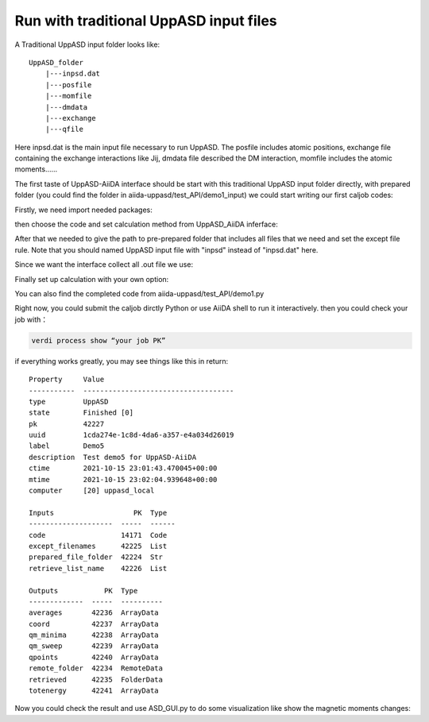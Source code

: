 
Run with traditional UppASD input files 
========================================

A Traditional UppASD input folder looks like:

::

    UppASD_folder
        |---inpsd.dat
        |---posfile
        |---momfile
        |---dmdata
        |---exchange
        |---qfile
    
Here inpsd.dat is the main input ﬁle necessary to run UppASD.
The posfile includes atomic positions,
exchange ﬁle containing the exchange interactions like Jij,
dmdata file described the DM interaction,
momfile includes the atomic moments......

The first taste of UppASD-AiiDA interface should be start with this traditional UppASD input folder directly,
with prepared folder (you could find the folder in aiida-uppasd/test_API/demo1_input) we could start writing our first caljob codes:

Firstly, we need import needed packages:

.. code-block::
    :linenos:

    from aiida.plugins import DataFactory, CalculationFactory
    from aiida.engine import run
    from aiida.orm import Code, SinglefileData, Int, Float, Str, Bool, List, Dict, ArrayData, XyData, SinglefileData, FolderData, RemoteData
    import numpy as np
    import aiida
    import os
    from aiida.engine import submit
    aiida.load_profile() #for interactive model 

then choose the code and set calculation method from UppASD_AiiDA inferface:

.. code-block::
    :linenos:

    code = Code.get_from_string('your code name')
    aiida_uppasd = CalculationFactory('UppASD_core_calculations')

After that we needed to give the path to pre-prepared folder that includes all files that we need and set the except file rule. 
Note that you should named UppASD input file with "inpsd" instead of "inpsd.dat" here.

.. code-block::
    :linenos:

    prepared_file_folder = Str(os.path.join(os.getcwd(),'demo1_input'))
    except_filenames = List(list = [])

Since we want the interface collect all .out file we use:

.. code-block::
    :linenos:

    r_l = List(list=[('*.out','.', 0)])  


Finally set up calculation with your own option:

.. code-block::
    :linenos:

    builder = aiida_uppasd.get_builder()
    builder.code = code
    builder.prepared_file_folder = prepared_file_folder
    builder.except_filenames = except_filenames
    builder.retrieve_list_name = r_l
    builder.metadata.options.resources = {'num_machines': }
    builder.metadata.options.max_wallclock_seconds = 
    builder.metadata.options.parser_name = 'UppASD_core_parsers'
    builder.metadata.label = ''
    builder.metadata.description = ''
    job_node = submit(builder)
    print('Job submitted, PK: {}'.format(job_node.pk))

You can also find the completed code from aiida-uppasd/test_API/demo1.py 

Right now, you could submit the caljob dirctly Python or use AiiDA shell to run it interactively.
then you could check your job with：

.. code-block::
    
    verdi process show “your job PK”

if everything works greatly, you may see things like this in return:

::

    Property     Value
    -----------  ------------------------------------
    type         UppASD
    state        Finished [0]
    pk           42227
    uuid         1cda274e-1c8d-4da6-a357-e4a034d26019
    label        Demo5
    description  Test demo5 for UppASD-AiiDA
    ctime        2021-10-15 23:01:43.470045+00:00
    mtime        2021-10-15 23:02:04.939648+00:00
    computer     [20] uppasd_local

    Inputs                   PK  Type
    --------------------  -----  ------
    code                  14171  Code
    except_filenames      42225  List
    prepared_file_folder  42224  Str
    retrieve_list_name    42226  List

    Outputs           PK  Type
    -------------  -----  ----------
    averages       42236  ArrayData
    coord          42237  ArrayData
    qm_minima      42238  ArrayData
    qm_sweep       42239  ArrayData
    qpoints        42240  ArrayData
    remote_folder  42234  RemoteData
    retrieved      42235  FolderData
    totenergy      42241  ArrayData

Now you could check the result and use ASD_GUI.py to do some visualization like show the magnetic moments changes:

..  youtube:: DM5rqQ_YxyM
    :width: 640
    :height: 480







